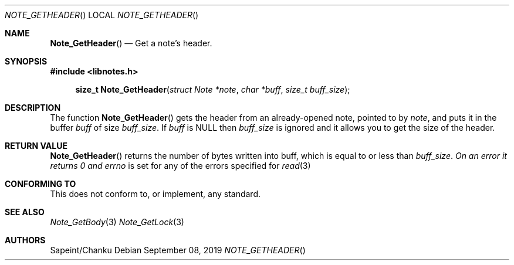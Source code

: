 .Dd September 08, 2019
.Dt NOTE_GETHEADER
.Os
.Sh NAME
.Fn Note_GetHeader
.Nd Get a note's header.
.Sh SYNOPSIS
.Sy #include <libnotes.h>
.Pp
.Fn "size_t Note_GetHeader" "struct Note *note" "char *buff" "size_t buff_size"

.Sh DESCRIPTION
The function
.Fn Note_GetHeader
gets the header from an already-opened note, pointed to by
.Fa note ,
and puts it in the buffer
.Fa buff
of size
.Fa buff_size .
If
.Fa buff
is NULL then
.Fa buff_size
is ignored and it allows you to get the size of the header.

.Sh RETURN VALUE
.Fn Note_GetHeader
returns the number of bytes written into buff, which is equal to or less than
.Fa buff_size . On an error it returns 0 and
.Em errno
is set for any of the errors specified for
.Xr read 3

.Sh CONFORMING TO
This does not conform to, or implement, any standard.

.Sh SEE ALSO
.Xr Note_GetBody 3
.Xr Note_GetLock 3
.xr read 3

.Sh AUTHORS
Sapeint/Chanku
